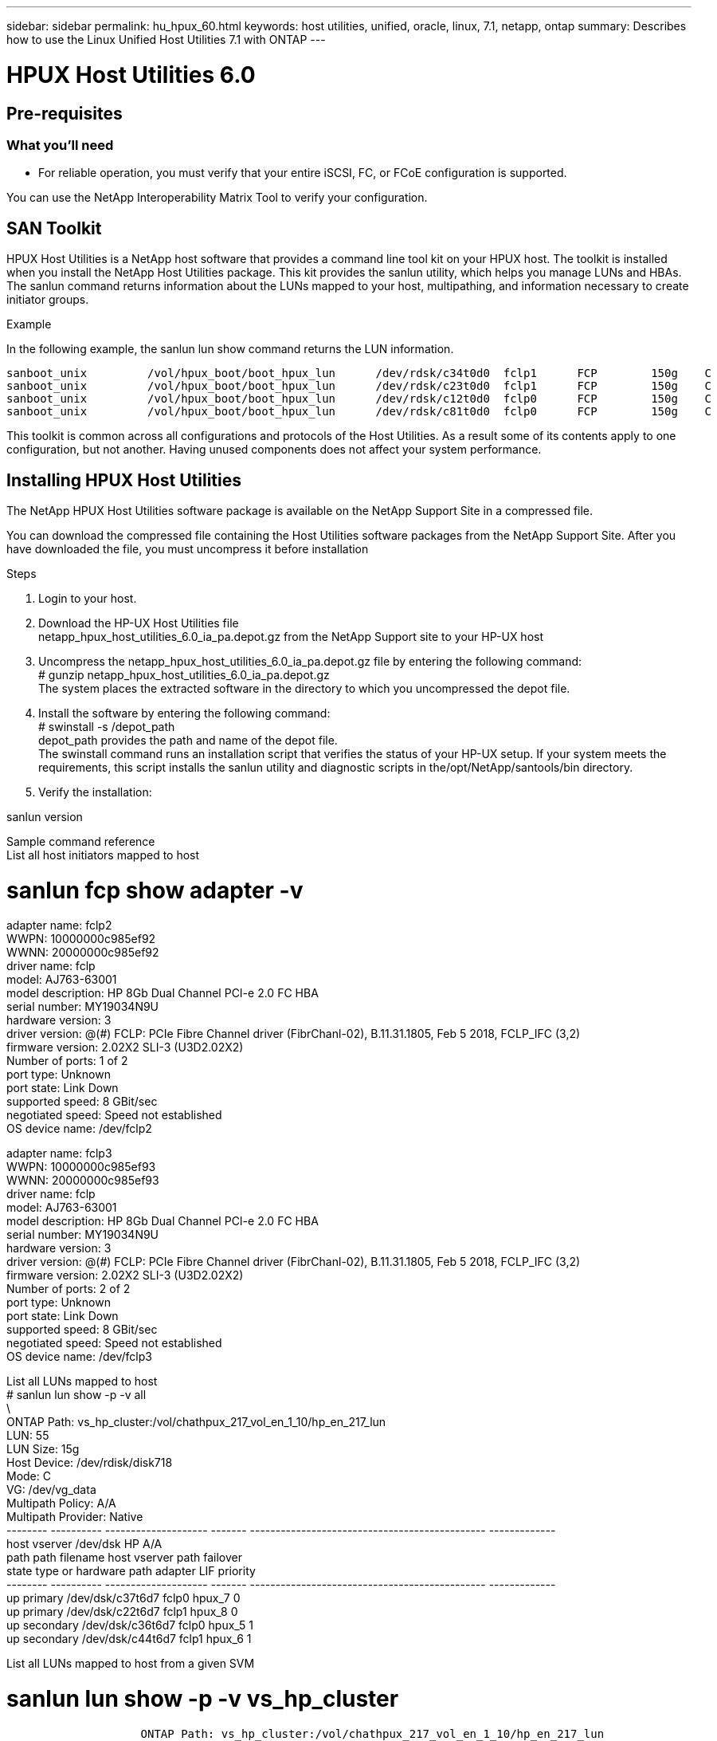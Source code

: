 ---
sidebar: sidebar
permalink: hu_hpux_60.html
keywords: host utilities, unified, oracle, linux, 7.1, netapp, ontap
summary: Describes how to use the Linux Unified Host Utilities 7.1 with ONTAP
---

= HPUX Host Utilities 6.0
:toc: macro
:hardbreaks:
:toclevels: 1
:nofooter:
:icons: font
:linkattrs:
:imagesdir: ./media/


== Pre-requisites

=== What you'll need
*	For reliable operation, you must verify that your entire iSCSI, FC, or FCoE configuration is supported.

You can use the NetApp Interoperability Matrix Tool to verify your configuration.

== SAN Toolkit
HPUX Host Utilities is a NetApp host software that provides a command line tool kit on your HPUX host. The toolkit is installed when you install the NetApp Host Utilities package. This kit provides the sanlun utility, which helps you manage LUNs and HBAs. The sanlun command returns information about the LUNs mapped to your host, multipathing, and information necessary to create initiator groups.

.Example

In the following example, the sanlun lun show command returns the LUN information.

----
sanboot_unix         /vol/hpux_boot/boot_hpux_lun      /dev/rdsk/c34t0d0  fclp1      FCP        150g    C
sanboot_unix         /vol/hpux_boot/boot_hpux_lun      /dev/rdsk/c23t0d0  fclp1      FCP        150g    C
sanboot_unix         /vol/hpux_boot/boot_hpux_lun      /dev/rdsk/c12t0d0  fclp0      FCP        150g    C
sanboot_unix         /vol/hpux_boot/boot_hpux_lun      /dev/rdsk/c81t0d0  fclp0      FCP        150g    C
----

This toolkit is common across all configurations and protocols of the Host Utilities. As a result some of its contents apply to one configuration, but not another. Having unused components does not affect your system performance.

== Installing HPUX Host Utilities
The NetApp HPUX Host Utilities software package is available on the NetApp Support Site in a compressed   file.

You can download the compressed file containing the Host Utilities software packages from the NetApp Support Site. After you have downloaded the file, you must uncompress it before installation

.Steps

.	Login to your host.
.	Download the HP-UX Host Utilities file
netapp_hpux_host_utilities_6.0_ia_pa.depot.gz from the NetApp Support site to your HP-UX host

.	Uncompress the netapp_hpux_host_utilities_6.0_ia_pa.depot.gz file by entering the following command:
# gunzip netapp_hpux_host_utilities_6.0_ia_pa.depot.gz
The system places the extracted software in the directory to which you uncompressed the depot file.
.	Install the software by entering the following command:
# swinstall -s /depot_path
depot_path provides the path and name of the depot file.
The swinstall command runs an installation script that verifies the status of your HP-UX setup. If your system meets the requirements, this script installs the sanlun utility and diagnostic scripts in the/opt/NetApp/santools/bin directory.

.	Verify the installation:

sanlun version

Sample command reference
List all host initiators mapped to host


# sanlun fcp show adapter -v
adapter name:      fclp2
WWPN:              10000000c985ef92
WWNN:              20000000c985ef92
driver name:       fclp
model:             AJ763-63001
model description: HP 8Gb Dual Channel PCI-e 2.0 FC HBA
serial number:     MY19034N9U
hardware version:  3
driver version:    @(#) FCLP: PCIe Fibre Channel driver (FibrChanl-02), B.11.31.1805, Feb  5 2018, FCLP_IFC (3,2)
firmware version:  2.02X2 SLI-3 (U3D2.02X2)
Number of ports:   1 of 2
port type:         Unknown
port state:        Link Down
supported speed:   8 GBit/sec
negotiated speed:  Speed not established
OS device name:    /dev/fclp2

adapter name:      fclp3
WWPN:              10000000c985ef93
WWNN:              20000000c985ef93
driver name:       fclp
model:             AJ763-63001
model description: HP 8Gb Dual Channel PCI-e 2.0 FC HBA
serial number:     MY19034N9U
hardware version:  3
driver version:    @(#) FCLP: PCIe Fibre Channel driver (FibrChanl-02), B.11.31.1805, Feb  5 2018, FCLP_IFC (3,2)
firmware version:  2.02X2 SLI-3 (U3D2.02X2)
Number of ports:   2 of 2
port type:         Unknown
port state:        Link Down
supported speed:   8 GBit/sec
negotiated speed:  Speed not established
OS device name:    /dev/fclp3

















List all LUNs mapped to host
# sanlun lun show -p -v all
\
                    ONTAP Path: vs_hp_cluster:/vol/chathpux_217_vol_en_1_10/hp_en_217_lun
                           LUN: 55
                      LUN Size: 15g
                   Host Device: /dev/rdisk/disk718
                          Mode: C
                            VG: /dev/vg_data
              Multipath Policy: A/A
            Multipath Provider: Native
-------- ---------- -------------------- ------- ---------------------------------------------- -------------
host     vserver    /dev/dsk                                                                    HP A/A
path     path       filename             host    vserver                                        path failover
state    type       or hardware path     adapter LIF                                            priority
-------- ---------- -------------------- ------- ---------------------------------------------- -------------
up       primary    /dev/dsk/c37t6d7     fclp0   hpux_7                                         0
up       primary    /dev/dsk/c22t6d7     fclp1   hpux_8                                         0
up       secondary  /dev/dsk/c36t6d7     fclp0   hpux_5                                         1
up       secondary  /dev/dsk/c44t6d7     fclp1   hpux_6                                         1











List all LUNs mapped to host from a given SVM

# sanlun lun show -p -v vs_hp_cluster
                    ONTAP Path: vs_hp_cluster:/vol/chathpux_217_vol_en_1_10/hp_en_217_lun
                           LUN: 55
                      LUN Size: 15g
                   Host Device: /dev/rdisk/disk718
                          Mode: C
                            VG: /dev/vg_data
              Multipath Policy: A/A
            Multipath Provider: Native
-------- ---------- -------------------- ------- ---------------------------------------------- -------------
host     vserver    /dev/dsk                                                                    HP A/A
path     path       filename             host    vserver                                        path failover
state    type       or hardware path     adapter LIF                                            priority
-------- ---------- -------------------- ------- ---------------------------------------------- -------------
up       primary    /dev/dsk/c37t6d7     fclp0   hpux_7                                         0
up       primary    /dev/dsk/c22t6d7     fclp1   hpux_8                                         0
up       secondary  /dev/dsk/c36t6d7     fclp0   hpux_5                                         1
up       secondary  /dev/dsk/c44t6d7     fclp1   hpux_6                                         1

















List all attributes of a given LUN mapped to host

# sanlun lun show -p -v vs_hp_cluster:/vol/chathpux_217_vol_en_1_5/hp_en_217_lun

                    ONTAP Path: vs_hp_cluster:/vol/chathpux_217_vol_en_1_5/hp_en_217_lun
                           LUN: 49
                      LUN Size: 15g
                   Host Device: /dev/rdisk/disk712
                          Mode: C
                            VG: /dev/vg_data
              Multipath Policy: A/A
            Multipath Provider: Native
-------- ---------- -------------------- ------- ---------------------------------------------- -------------
host     vserver    /dev/dsk                                                                    HP A/A
path     path       filename             host    vserver                                        path failover
state    type       or hardware path     adapter LIF                                            priority
-------- ---------- -------------------- ------- ---------------------------------------------- -------------
up       primary    /dev/dsk/c37t6d1     fclp0   hpux_7                                         0
up       primary    /dev/dsk/c22t6d1     fclp1   hpux_8                                         0
up       secondary  /dev/dsk/c36t6d1     fclp0   hpux_5                                         1
up       secondary  /dev/dsk/c44t6d1     fclp1   hpux_6                                         1




List ONTAP LUN attributes by Host Device File name



#sanlun lun show -dv /dev/rdisk/disk716
                                                                 device             host                  lun
vserver              lun-pathname                                filename           adapter    protocol   size    mode
----------------------------------------------------------------------------------------------------------------------
vs_hp_cluster        /vol/chathpux_217_vol_en_1_14/hp_en_217_lun /dev/rdisk/disk716 0          FCP        15g     C
             LUN Serial number: 80D7l?NiNP5U
         Controller Model Name: AFF-A800
          Vserver FCP nodename: 208400a098ba7afe
          Vserver FCP portname: 207e00a098ba7afe
              Vserver LIF name: hpux_5
            Vserver IP address: 10.141.54.30
                                10.141.54.35
                                10.141.54.37
                                10.141.54.33
                                10.141.54.31
           Vserver volume name: chathpux_217_vol_en_1_14        MSID::0x00000000000000000000000080915935
         Vserver snapshot name:























List all SVM target LIF WWPNs attached to host


# sanlun lun show -wwpn

vs_hp_cluster        208300a098ba7afe   /vol/chathpux_217_vol_en_1_10/hp_en_217_lun /dev/rdsk/c22t6d7 fclp1      15g     C
vs_hp_cluster        208100a098ba7afe   /vol/chathpux_217_vol_en_1_10/hp_en_217_lun /dev/rdsk/c44t6d7 fclp1      15g     C
vs_hp_cluster        208200a098ba7afe   /vol/chathpux_217_vol_en_1_10/hp_en_217_lun /dev/rdsk/c37t6d7 fclp0      15g     C
vs_hp_cluster        207e00a098ba7afe   /vol/chathpux_217_vol_en_1_10/hp_en_217_lun /dev/rdsk/c36t6d7 fclp0      15g     C
vs_hp_cluster        207d00a098ba7afe   /vol/chathpux_217_os/hp_217_os              /dev/rdsk/c18t7d4 fclp1      30g     C
vs_hp_cluster        207f00a098ba7afe   /vol/chathpux_217_os/hp_217_os              /dev/rdsk/c42t7d4 fclp0      30g     C
